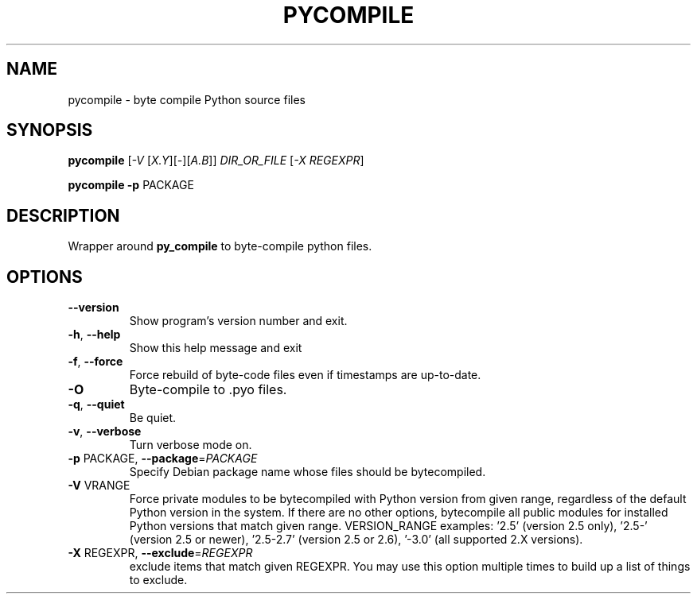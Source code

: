 .TH PYCOMPILE "1" "August 2010" "pycompile 0.9" "User Commands"
.SH NAME
pycompile \- byte compile Python source files
.SH SYNOPSIS
.B pycompile
[\fI-V \fR[\fIX.Y\fR][\fI-\fR][\fIA.B\fR]] \fIDIR_OR_FILE \fR[\fI-X REGEXPR\fR]
.P
.B pycompile
\fB\-p\fR PACKAGE
.SH DESCRIPTION
Wrapper around
.B py_compile
to byte-compile python files.
.SH OPTIONS
.TP
\fB\-\-version\fR
Show program's version number and exit.
.TP
\fB\-h\fR, \fB\-\-help\fR
Show this help message and exit
.TP
\fB\-f\fR, \fB\-\-force\fR
Force rebuild of byte-code files even if timestamps are up-to-date.
.TP
\fB\-O\fR
Byte-compile to .pyo files.
.TP
\fB\-q\fR, \fB\-\-quiet\fR
Be quiet.
.TP
\fB\-v\fR, \fB\-\-verbose\fR
Turn verbose mode on.
.TP
\fB\-p\fR PACKAGE, \fB\-\-package\fR=\fIPACKAGE\fR
Specify Debian package name whose files should be
bytecompiled.
.TP
\fB\-V\fR VRANGE
Force private modules to be bytecompiled with Python
version from given range, regardless of the default
Python version in the system. If there are no other
options, bytecompile all public modules for installed
Python versions that match given range.  VERSION_RANGE
examples: '2.5' (version 2.5 only), '2.5\-' (version
2.5 or newer), '2.5\-2.7' (version 2.5 or 2.6), '\-3.0'
(all supported 2.X versions).
.TP
\fB\-X\fR REGEXPR, \fB\-\-exclude\fR=\fIREGEXPR\fR
exclude items that match given REGEXPR. You may use
this option multiple times to build up a list of
things to exclude.
